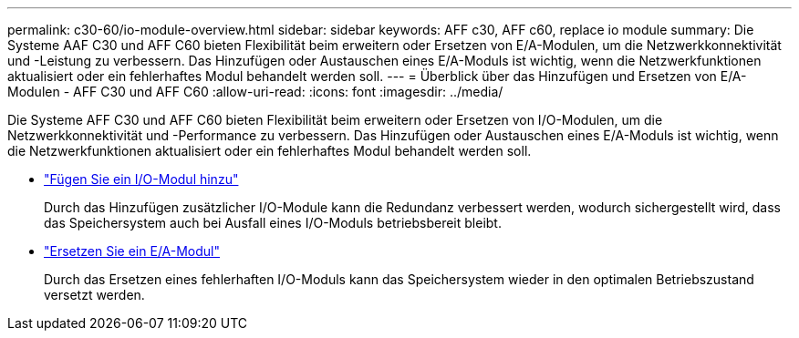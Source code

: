 ---
permalink: c30-60/io-module-overview.html 
sidebar: sidebar 
keywords: AFF c30, AFF c60, replace io module 
summary: Die Systeme AAF C30 und AFF C60 bieten Flexibilität beim erweitern oder Ersetzen von E/A-Modulen, um die Netzwerkkonnektivität und -Leistung zu verbessern. Das Hinzufügen oder Austauschen eines E/A-Moduls ist wichtig, wenn die Netzwerkfunktionen aktualisiert oder ein fehlerhaftes Modul behandelt werden soll. 
---
= Überblick über das Hinzufügen und Ersetzen von E/A-Modulen - AFF C30 und AFF C60
:allow-uri-read: 
:icons: font
:imagesdir: ../media/


[role="lead"]
Die Systeme AFF C30 und AFF C60 bieten Flexibilität beim erweitern oder Ersetzen von I/O-Modulen, um die Netzwerkkonnektivität und -Performance zu verbessern. Das Hinzufügen oder Austauschen eines E/A-Moduls ist wichtig, wenn die Netzwerkfunktionen aktualisiert oder ein fehlerhaftes Modul behandelt werden soll.

* link:io-module-add.html["Fügen Sie ein I/O-Modul hinzu"]
+
Durch das Hinzufügen zusätzlicher I/O-Module kann die Redundanz verbessert werden, wodurch sichergestellt wird, dass das Speichersystem auch bei Ausfall eines I/O-Moduls betriebsbereit bleibt.

* link:io-module-replace.html["Ersetzen Sie ein E/A-Modul"]
+
Durch das Ersetzen eines fehlerhaften I/O-Moduls kann das Speichersystem wieder in den optimalen Betriebszustand versetzt werden.


